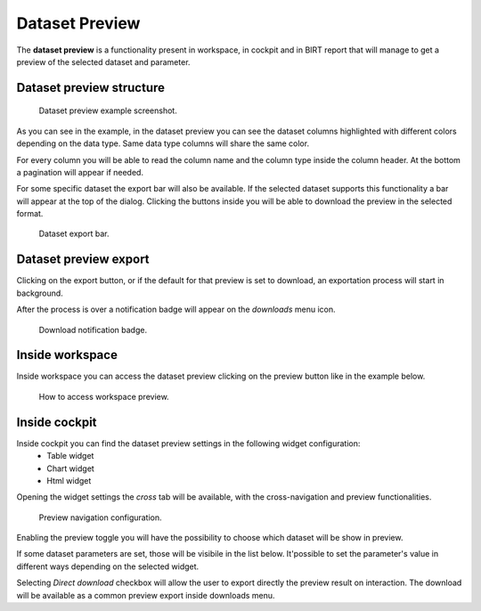 Dataset Preview
===================

The **dataset preview** is a functionality present in workspace, in cockpit and in BIRT report that will manage to get a preview of the selected dataset and parameter.

Dataset preview structure
---------------------------
.. figure:: media/image01.png

    Dataset preview example screenshot.

As you can see in the example, in the dataset preview you can see the dataset columns highlighted with different colors
depending on the data type. Same data type columns will share the same color.

For every column you will be able to read the column name and the column type inside the column header.
At the bottom a pagination will appear if needed.

For some specific dataset the export bar will also be available. If the selected dataset supports this functionality
a bar will appear at the top of the dialog. Clicking the buttons inside you will be able to download the preview in the 
selected format.

.. figure:: media/image02.png

    Dataset export bar.

Dataset preview export
-------------------------------
Clicking on the export button, or if the default for that preview is set to download, an exportation process
will start in background. 

After the process is over a notification badge will appear on the *downloads* menu icon.

.. figure:: media/image02b.png

    Download notification badge.


Inside workspace
---------------------------

Inside workspace you can access the dataset preview clicking on the preview button like in the example below.

.. figure:: media/image03.png

    How to access workspace preview.

Inside cockpit
------------------------------------

Inside cockpit you can find the dataset preview settings in the following widget configuration:
    - Table widget
    - Chart widget
    - Html widget

Opening the widget settings the *cross* tab will be available, with the cross-navigation and preview functionalities.

.. figure:: media/image04.png

    Preview navigation configuration.

Enabling the preview toggle you will have the possibility to choose which dataset will be show in preview.

If some dataset parameters are set, those will be visibile in the list below.
It'possible to set the parameter's value in different ways depending on the selected widget.

Selecting *Direct download* checkbox will allow the user to export directly the preview result on interaction.
The download will be available as a common preview export inside downloads menu.

